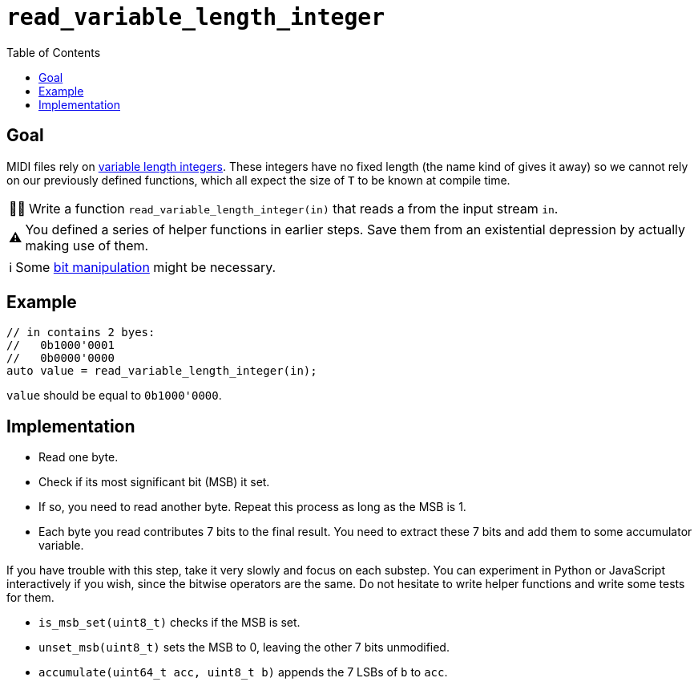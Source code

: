 :tip-caption: 💡
:note-caption: ℹ️
:important-caption: ⚠️
:task-caption: 👨‍🔧
:source-highlighter: rouge
:toc: left
:toclevels: 3
:experimental:
:nofooter:

= `read_variable_length_integer`

== Goal

MIDI files rely on <<../../background-information/variable-length-integers.asciidoc#,variable length integers>>.
These integers have no fixed length (the name kind of gives it away) so we cannot rely on our previously defined functions, which all expect the size of `T` to be known at compile time.

[NOTE,caption={task-caption}]
====
Write a function `read_variable_length_integer(in)` that reads a  from the input stream `in`.
====

IMPORTANT: You defined a series of helper functions in earlier steps.
Save them from an existential depression by actually making use of them.

NOTE: Some http://pvm.leone.ucll.be/topics/bit-manipulation.pdf[bit manipulation] might be necessary.

== Example

[source,c++]
----
// in contains 2 byes:
//   0b1000'0001
//   0b0000'0000
auto value = read_variable_length_integer(in);
----

`value` should be equal to `0b1000'0000`.

== Implementation

* Read one byte.
* Check if its most significant bit (MSB) it set.
* If so, you need to read another byte. Repeat this process as long as the MSB is 1.
* Each byte you read contributes 7 bits to the final result. You need to extract these 7 bits and add them to some accumulator variable.

If you have trouble with this step, take it very slowly and focus on each substep.
You can experiment in Python or JavaScript interactively if you wish, since the bitwise operators are the same.
Do not hesitate to write helper functions and write some tests for them.

* `is_msb_set(uint8_t)` checks if the MSB is set.
* `unset_msb(uint8_t)` sets the MSB to 0, leaving the other 7 bits unmodified.
* `accumulate(uint64_t acc, uint8_t b)` appends the 7 LSBs of `b` to `acc`.
